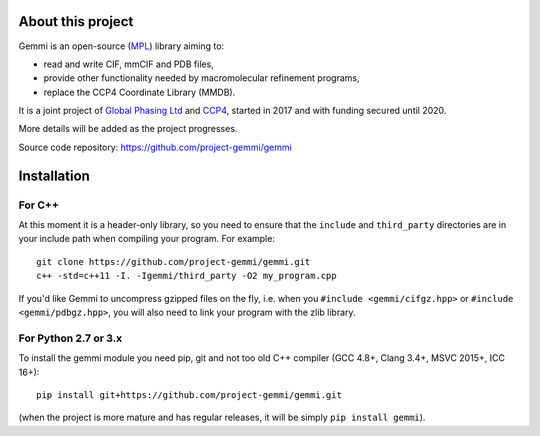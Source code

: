 
About this project
==================

Gemmi is an open-source (MPL_) library aiming to:

.. _MPL: https://www.mozilla.org/en-US/MPL/2.0/

* read and write CIF, mmCIF and PDB files,
* provide other functionality needed by macromolecular refinement programs,
* replace the CCP4 Coordinate Library (MMDB).

It is a joint project of
`Global Phasing Ltd <https://www.globalphasing.com/>`_
and
`CCP4 <http://www.ccp4.ac.uk>`_,
started in 2017 and with funding secured until 2020.

More details will be added as the project progresses.

Source code repository: https://github.com/project-gemmi/gemmi


Installation
============

.. highlight:: none

For C++
-------

At this moment it is a header-only library, so you need to ensure that
the ``include`` and ``third_party`` directories are in your include path
when compiling your program. For example::

    git clone https://github.com/project-gemmi/gemmi.git
    c++ -std=c++11 -I. -Igemmi/third_party -O2 my_program.cpp

If you'd like Gemmi to uncompress gzipped files on the fly,
i.e. when you ``#include <gemmi/cifgz.hpp>`` or
``#include <gemmi/pdbgz.hpp>``,
you will also need to link your program with the zlib library.

For Python 2.7 or 3.x
---------------------

To install the gemmi module you need pip, git and not too old
C++ compiler (GCC 4.8+, Clang 3.4+, MSVC 2015+, ICC 16+)::

    pip install git+https://github.com/project-gemmi/gemmi.git

(when the project is more mature and has regular releases, it will be simply
``pip install gemmi``).

